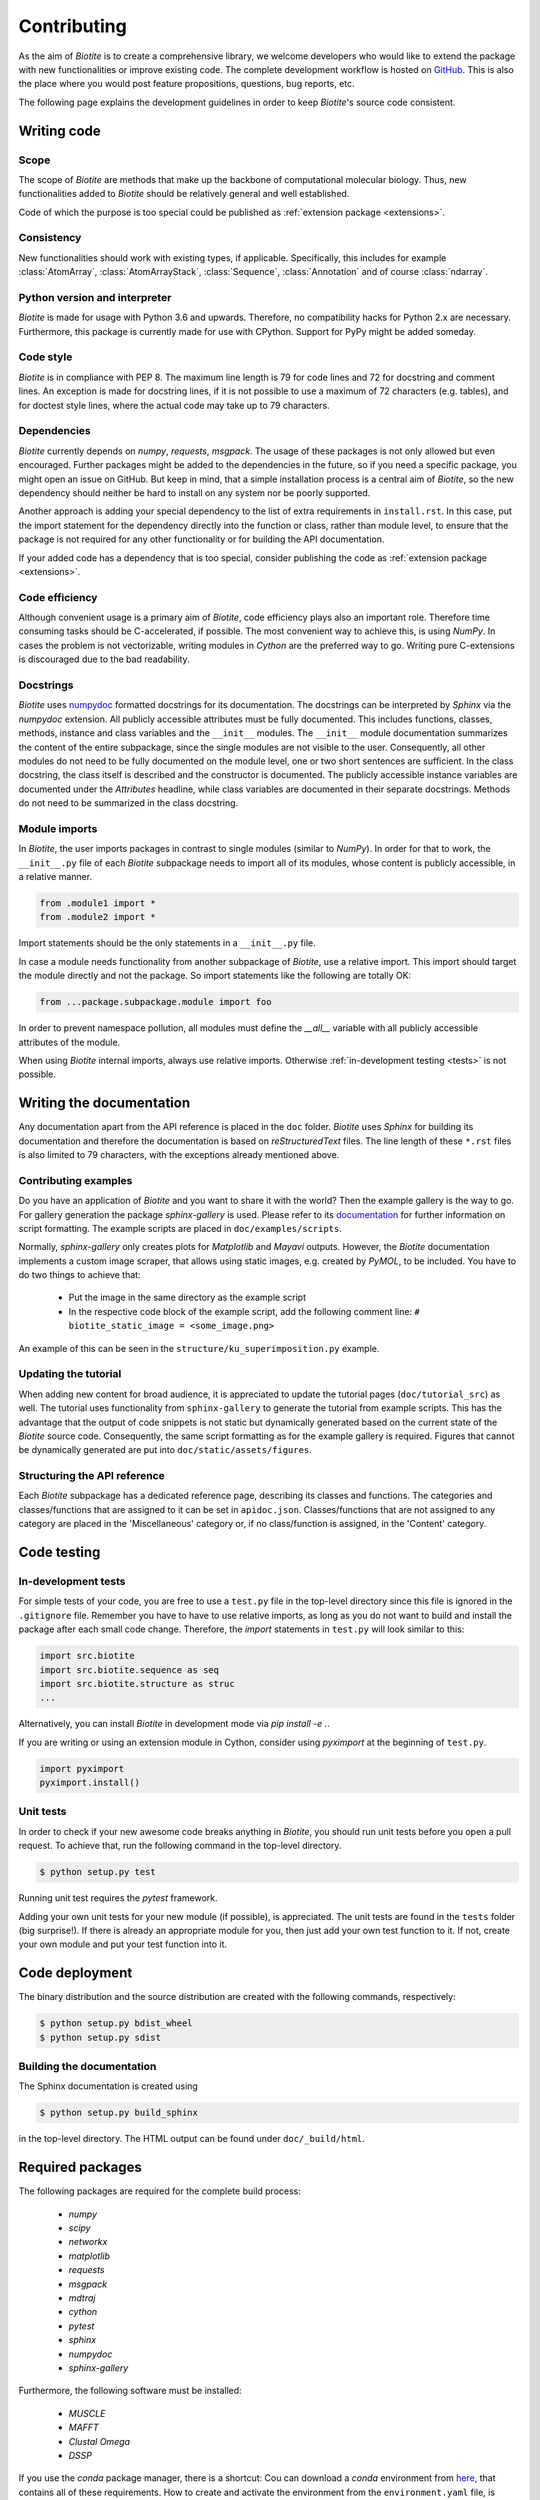 .. This source code is part of the Biotite package and is distributed
   under the 3-Clause BSD License. Please see 'LICENSE.rst' for further
   information.

Contributing
============

As the aim of *Biotite* is to create a comprehensive library, we welcome
developers who would like to extend the package with new functionalities or
improve existing code.
The complete development workflow is hosted on
`GitHub <https://github.com/biotite-dev/biotite>`_.
This is also the place where you would post feature propositions,
questions, bug reports, etc.

The following page explains the development guidelines in order to keep
*Biotite*'s source code consistent.



Writing code
------------

Scope
^^^^^
The scope of *Biotite* are methods that make up the backbone of
computational molecular biology. Thus, new functionalities added to
*Biotite* should be relatively general and well established.

Code of which the purpose is too special could be published as
:ref:`extension package <extensions>`.

Consistency
^^^^^^^^^^^
New functionalities should work with existing types, if applicable.
Specifically, this includes for example :class:`AtomArray`,
:class:`AtomArrayStack`, :class:`Sequence`, :class:`Annotation`
and of course :class:`ndarray`.

Python version and interpreter
^^^^^^^^^^^^^^^^^^^^^^^^^^^^^^
*Biotite* is made for usage with Python 3.6 and upwards.
Therefore, no compatibility hacks for Python 2.x are necessary.
Furthermore, this package is currently made for use with CPython.
Support for PyPy might be added someday.

Code style
^^^^^^^^^^
*Biotite* is in compliance with PEP 8. The maximum line length is 79 for
code lines and 72 for docstring and comment lines.
An exception is made for docstring lines, if it is not possible to use a
maximum of 72 characters (e.g. tables), and for doctest style lines, where the
actual code may take up to 79 characters.

Dependencies
^^^^^^^^^^^^
*Biotite* currently depends on `numpy`, `requests`, `msgpack`.
The usage of these packages is not only allowed but even encouraged.
Further packages might be added to the dependencies in the future, so if you
need a specific package, you might open an issue on GitHub.
But keep in mind, that a simple installation process is a central aim of
*Biotite*, so the new dependency should neither be hard to install on any
system nor be poorly supported.

Another approach is adding your special dependency to the list of extra
requirements in ``install.rst``.
In this case, put the import statement for the dependency directly into the
function or class, rather than module level, to ensure that the package is not
required for any other functionality or for building the API documentation.

If your added code has a dependency that is too special, consider publishing
the code as :ref:`extension package <extensions>`.

Code efficiency
^^^^^^^^^^^^^^^
Although convenient usage is a primary aim of *Biotite*, code efficiency
plays also an important role.
Therefore time consuming tasks should be C-accelerated, if possible.
The most convenient way to achieve this, is using *NumPy*.
In cases the problem is not vectorizable, writing modules in *Cython* are the
preferred way to go.
Writing pure C-extensions is discouraged due to the bad readability.

Docstrings
^^^^^^^^^^
*Biotite* uses
`numpydoc <https://numpydoc.readthedocs.io/en/latest/>`_
formatted docstrings for its documentation.
The docstrings can be interpreted by *Sphinx* via the *numpydoc* extension.
All publicly accessible attributes must be fully documented.
This includes functions, classes, methods, instance and class variables and the
``__init__`` modules.
The ``__init__`` module documentation summarizes the content of the entire
subpackage, since the single modules are not visible to the user.
Consequently, all other modules do not need to be fully documented on the
module level, one or two short sentences are sufficient.
In the class docstring, the class itself is described and the constructor is
documented.
The publicly accessible instance variables are documented under the
`Attributes` headline, while class variables are documented in their separate
docstrings.
Methods do not need to be summarized in the class docstring.

Module imports
^^^^^^^^^^^^^^

In *Biotite*, the user imports packages in contrast to single modules
(similar to *NumPy*).
In order for that to work, the ``__init__.py`` file of each *Biotite*
subpackage needs to import all of its modules, whose content is publicly
accessible, in a relative manner.

.. code-block:: python

   from .module1 import *
   from .module2 import *

Import statements should be the only statements in a ``__init__.py`` file.

In case a module needs functionality from another subpackage of *Biotite*,
use a relative import.
This import should target the module directly and not the package.
So import statements like the following are totally OK:

.. code-block:: python

   from ...package.subpackage.module import foo

In order to prevent namespace pollution, all modules must define the `__all__`
variable with all publicly accessible attributes of the module.

When using *Biotite* internal imports, always use relative imports. Otherwise
:ref:`in-development testing <tests>` is not possible.

.. Type annotations
   ^^^^^^^^^^^^^^^^
   
   *Biotite* obligatorily uses type annotations (:PEP:`484`) for its public API.
   This enables static type checkers (e.g. *mypy*) to detect programming errors
   at compile time.
   Instead of using inline type annotations, the type hints are outsourced
   into ``*.pyi`` stub files, that exist alongside ``*.py`` files with the same
   module name.
   Although, *NumPy* does not support type hints yet, the `ndarray` type is still
   used in type annotations



Writing the documentation
-------------------------

Any documentation apart from the API reference is placed in the ``doc``
folder.
*Biotite* uses *Sphinx* for building its documentation and therefore the
documentation is based on *reStructuredText* files.
The line length of these ``*.rst`` files is also limited to
79 characters, with the exceptions already mentioned above. 

Contributing examples
^^^^^^^^^^^^^^^^^^^^^

Do you have an application of *Biotite* and you want to share it with the
world?
Then the example gallery is the way to go.
For gallery generation the package *sphinx-gallery* is used.
Please refer to its
`documentation <http://sphinx-gallery.readthedocs.io/en/latest/>`_
for further information on script formatting.
The example scripts are placed in ``doc/examples/scripts``.

Normally, *sphinx-gallery* only creates plots for *Matplotlib* and
*Mayavi* outputs. However, the *Biotite* documentation implements
a custom image scraper, that allows using static images, e.g. created by
*PyMOL*, to be included.
You have to do two things to achieve that:

   - Put the image in the same directory as the example script
   - In the respective code block of the example script, add the following
     comment line:
     ``# biotite_static_image = <some_image.png>``

An example of this can be seen in the ``structure/ku_superimposition.py``
example.

Updating the tutorial
^^^^^^^^^^^^^^^^^^^^^

When adding new content for broad audience, it is appreciated to update the
tutorial pages (``doc/tutorial_src``) as well.
The tutorial uses functionality from ``sphinx-gallery`` to generate
the tutorial from example scripts.
This has the advantage that the output of code snippets is not static but
dynamically generated based on the current state of the *Biotite* source
code.
Consequently, the same script formatting as for the example gallery is
required.
Figures that cannot be dynamically generated are put into
``doc/static/assets/figures``.

Structuring the API reference
^^^^^^^^^^^^^^^^^^^^^^^^^^^^^

Each  *Biotite* subpackage has a dedicated reference page, describing
its classes and functions.
The categories and classes/functions that are assigned to it can be set
in ``apidoc.json``.
Classes/functions that are not assigned to any category are placed in
the 'Miscellaneous' category or, if no class/function is assigned,
in the 'Content' category.



Code testing
------------

.. _tests:

In-development tests
^^^^^^^^^^^^^^^^^^^^

For simple tests of your code, you are free to use a ``test.py`` file in the
top-level directory since this file is ignored in the ``.gitignore`` file.
Remember you have to have to use relative imports, as long as you do not want
to build and install the package after each small code change.
Therefore, the *import* statements in ``test.py`` will look similar to this:

.. code-block:: python

   import src.biotite
   import src.biotite.sequence as seq
   import src.biotite.structure as struc
   ...

Alternatively, you can install *Biotite* in development mode via
`pip install -e .`.

If you are writing or using an extension module in Cython, consider using
`pyximport` at the beginning of ``test.py``.

.. code-block:: python

   import pyximport
   pyximport.install()

Unit tests
^^^^^^^^^^

In order to check if your new awesome code breaks anything in *Biotite*,
you should run unit tests before you open a pull request.
To achieve that, run the following command in the top-level directory.

.. code-block:: console

   $ python setup.py test

Running unit test requires the `pytest` framework.

Adding your own unit tests for your new module (if possible), is appreciated.
The unit tests are found in the ``tests`` folder (big surprise!).
If there is already an appropriate module for you, then just add your own test
function to it.
If not, create your own module and put your test function into it.



Code deployment
---------------

The binary distribution and the source distribution are created with
the following commands, respectively:

.. code-block:: console

   $ python setup.py bdist_wheel
   $ python setup.py sdist

Building the documentation
^^^^^^^^^^^^^^^^^^^^^^^^^^

The Sphinx documentation is created using

.. code-block:: console

   $ python setup.py build_sphinx

in the top-level directory. The HTML output can be found under
``doc/_build/html``.



Required packages
-----------------

The following packages are required for the complete build process:
   
   - *numpy*
   - *scipy*
   - *networkx*
   - *matplotlib*
   - *requests*
   - *msgpack*
   - *mdtraj*
   - *cython*
   - *pytest*
   - *sphinx*
   - *numpydoc*
   - *sphinx-gallery*

Furthermore, the following software must be installed:

   - *MUSCLE*
   - *MAFFT*
   - *Clustal Omega*
   - *DSSP*

If you use the *conda* package manager, there is a shortcut:
Cou can download a *conda* environment from
`here <http://raw.githubusercontent.com/biotite-dev/biotite/master/environment.yaml>`_,
that contains all of these requirements. How to create and activate the
environment from the ``environment.yaml`` file, is explained in the
`conda documentation <http://conda.io/docs/user-guide/tasks/manage-environments.html#creating-an-environment-from-an-environment-yml-file>`_.


.. _extensions:

Extension packages
------------------

*Biotite* extension packages are Python packages that provide further
functionality for *Biotite* objects (:class:`AtomArray`, :class:`Sequence`,
etc.)
or offer objects that build up on these ones.

There can be good reasons why one could choose to publish code as extension
package instead of contributing it directly to the *Biotite* project:
   
   - Independent development
   - An incompatible license
   - The code's use cases are too specialized
   - Unsuitable dependencies
   - Acceleration by C/C++ code (in contrast to Cython code)

If your code fulfills the following conditions

   - extends *Biotite* functionality
   - is documented
   - is unit tested

you can contact the *Biotite* maintainer or open an issue
to ask for official acceptance as extension package.

The current extension packages are displayed on the
:doc:`extensions section <extensions>`
in the
documentation.